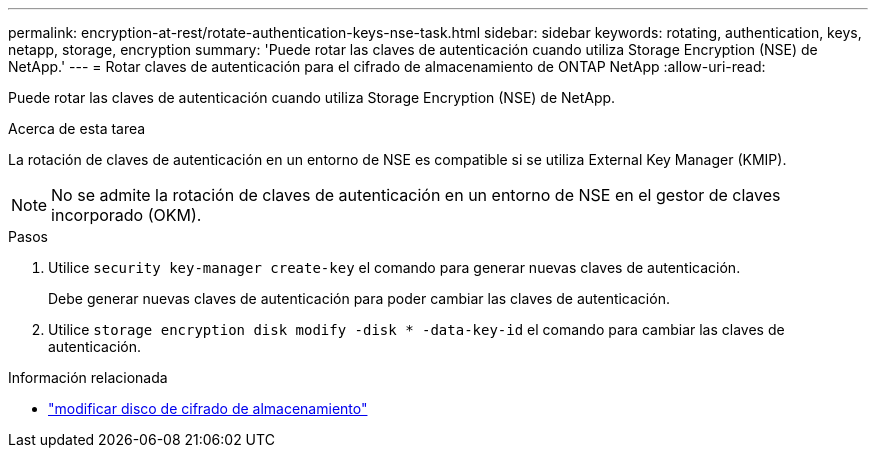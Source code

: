 ---
permalink: encryption-at-rest/rotate-authentication-keys-nse-task.html 
sidebar: sidebar 
keywords: rotating, authentication, keys, netapp, storage, encryption 
summary: 'Puede rotar las claves de autenticación cuando utiliza Storage Encryption (NSE) de NetApp.' 
---
= Rotar claves de autenticación para el cifrado de almacenamiento de ONTAP NetApp
:allow-uri-read: 


[role="lead"]
Puede rotar las claves de autenticación cuando utiliza Storage Encryption (NSE) de NetApp.

.Acerca de esta tarea
La rotación de claves de autenticación en un entorno de NSE es compatible si se utiliza External Key Manager (KMIP).


NOTE: No se admite la rotación de claves de autenticación en un entorno de NSE en el gestor de claves incorporado (OKM).

.Pasos
. Utilice `security key-manager create-key` el comando para generar nuevas claves de autenticación.
+
Debe generar nuevas claves de autenticación para poder cambiar las claves de autenticación.

. Utilice `storage encryption disk modify -disk * -data-key-id` el comando para cambiar las claves de autenticación.


.Información relacionada
* link:https://docs.netapp.com/us-en/ontap-cli/storage-encryption-disk-modify.html["modificar disco de cifrado de almacenamiento"^]

